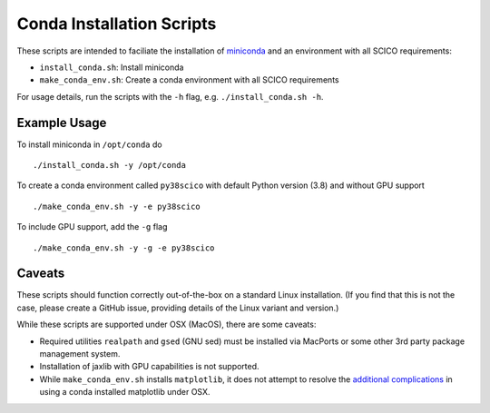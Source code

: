 Conda Installation Scripts
==========================

These scripts are intended to faciliate the installation of `miniconda <https://docs.conda.io/en/latest/miniconda.html>`__ and an environment with all SCICO requirements:

- ``install_conda.sh``:  Install miniconda
- ``make_conda_env.sh``:  Create a conda environment with all SCICO requirements

For usage details, run the scripts with the ``-h`` flag, e.g. ``./install_conda.sh -h``.


Example Usage
-------------

To install miniconda in ``/opt/conda`` do

::

   ./install_conda.sh -y /opt/conda


To create a conda environment called ``py38scico`` with default Python version (3.8) and without GPU support

::

   ./make_conda_env.sh -y -e py38scico


To include GPU support, add the ``-g`` flag

::

   ./make_conda_env.sh -y -g -e py38scico



Caveats
-------

These scripts should function correctly out-of-the-box on a standard Linux installation. (If you find that this is not the case, please create a GitHub issue, providing details of the Linux variant and version.)

While these scripts are supported under OSX (MacOS), there are some caveats:

- Required utilities ``realpath`` and ``gsed`` (GNU sed) must be installed via MacPorts or some other 3rd party package management system.
- Installation of jaxlib with GPU capabilities is not supported.
- While ``make_conda_env.sh`` installs ``matplotlib``, it does not attempt to resolve the `additional complications <https://matplotlib.org/faq/osx_framework.html>`_ in using a conda installed matplotlib under OSX.
